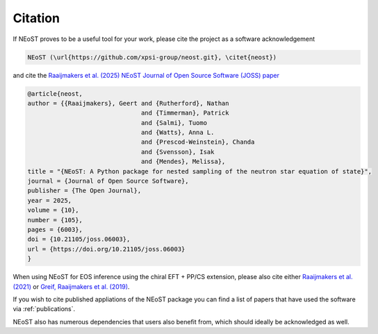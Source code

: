 .. _citation:

Citation
--------

If NEoST proves to be a useful tool for your work, please cite the project as a software acknowledgement

.. code-block:: latex

    NEoST (\url{https://github.com/xpsi-group/neost.git}, \citet{neost})

and cite the `Raaijmakers et al. (2025) NEoST Journal of Open Source Software (JOSS) paper <https://doi.org/10.21105/joss.06003>`_

.. code-block:: latex

    @article{neost,
    author = {{Raaijmakers}, Geert and {Rutherford}, Nathan 
                                   and {Timmerman}, Patrick 
                                   and {Salmi}, Tuomo 
                                   and {Watts}, Anna L. 
                                   and {Prescod-Weinstein}, Chanda
                                   and {Svensson}, Isak
                                   and {Mendes}, Melissa},
    title = "{NEoST: A Python package for nested sampling of the neutron star equation of state}",
    journal = {Journal of Open Source Software},
    publisher = {The Open Journal},
    year = 2025,
    volume = {10},
    number = {105},
    pages = {6003},
    doi = {10.21105/joss.06003},
    url = {https://doi.org/10.21105/joss.06003}
    }
    

When using NEoST for EOS inference using the chiral EFT + PP/CS extension, please also cite either 
`Raaijmakers et al. (2021) <https://ui.adsabs.harvard.edu/abs/2021ApJ...918L..29R/abstract>`_  or `Greif, Raaijmakers et al. (2019) <https://ui.adsabs.harvard.edu/abs/2019MNRAS.485.5363G/abstract>`_. 


If you wish to cite published appliations of the NEoST package you can find a list of papers that have used the software via :ref:`publications`.



NEoST also has numerous dependencies that users also benefit from, which should ideally be acknowledged as well.



